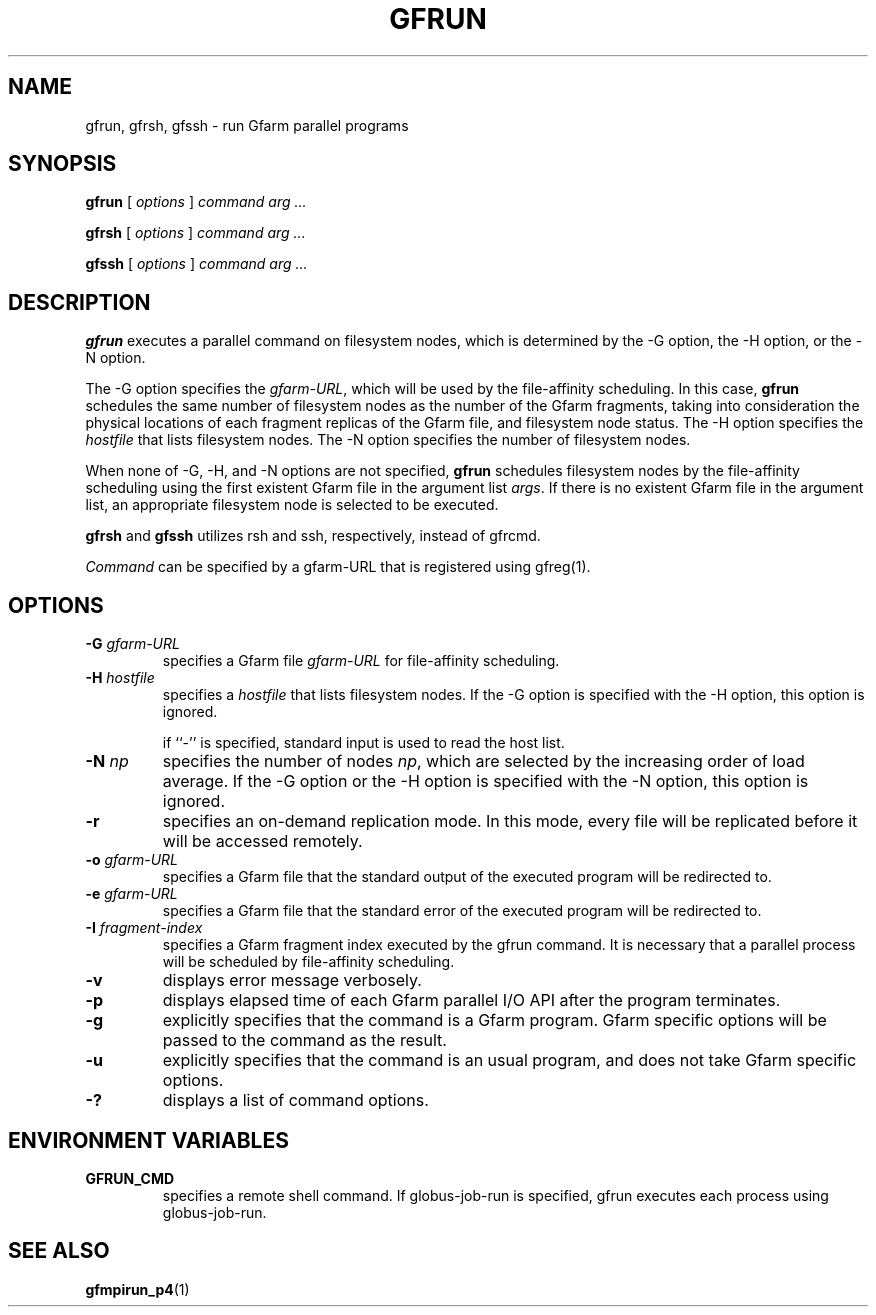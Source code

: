 .\" This manpage has been automatically generated by docbook2man 
.\" from a DocBook document.  This tool can be found at:
.\" <http://shell.ipoline.com/~elmert/comp/docbook2X/> 
.\" Please send any bug reports, improvements, comments, patches, 
.\" etc. to Steve Cheng <steve@ggi-project.org>.
.TH "GFRUN" "1" "19 August 2003" "Gfarm" ""

.SH NAME
gfrun, gfrsh, gfssh \- run Gfarm parallel programs
.SH SYNOPSIS

\fBgfrun\fR [ \fB\fIoptions\fB\fR ] \fB\fIcommand\fB\fR \fB\fIarg\fB\fR\fI ...\fR


\fBgfrsh\fR [ \fB\fIoptions\fB\fR ] \fB\fIcommand\fB\fR \fB\fIarg\fB\fR\fI ...\fR


\fBgfssh\fR [ \fB\fIoptions\fB\fR ] \fB\fIcommand\fB\fR \fB\fIarg\fB\fR\fI ...\fR

.SH "DESCRIPTION"
.PP
\fBgfrun\fR executes a parallel command on
filesystem nodes, which is determined by the -G option, the -H option,
or the -N option.
.PP
The -G option specifies the \fIgfarm-URL\fR,
which will be used by the file-affinity scheduling.  In this case,
\fBgfrun\fR schedules the same number of filesystem nodes
as the number of the Gfarm fragments, taking into consideration the
physical locations of each fragment replicas of the Gfarm file, and
filesystem node status.  The -H option specifies the
\fIhostfile\fR that lists filesystem nodes.  The -N
option specifies the number of filesystem nodes.
.PP
When none of -G, -H, and -N options are not specified,
\fBgfrun\fR schedules filesystem nodes by the
file-affinity scheduling using the first existent Gfarm file in the
argument list \fIargs\fR.  If there is no existent
Gfarm file in the argument list, an appropriate filesystem node is
selected to be executed.
.PP
\fBgfrsh\fR and \fBgfssh\fR utilizes
rsh and ssh, respectively, instead of gfrcmd.
.PP
\fICommand\fR can be specified by a gfarm-URL
that is registered using gfreg(1).
.SH "OPTIONS"
.TP
\fB-G \fIgfarm-URL\fB\fR
specifies a Gfarm file \fIgfarm-URL\fR for file-affinity scheduling.
.TP
\fB-H \fIhostfile\fB\fR
specifies a \fIhostfile\fR that lists filesystem nodes.  If the -G
option is specified with the -H option, this option is ignored.

if ``-'' is specified, standard input is used to read the host list.
.TP
\fB-N \fInp\fB\fR
specifies the number of nodes \fInp\fR, which
are selected by the increasing order of load average.  If the -G
option or the -H option is specified with the -N option, this option
is ignored.
.TP
\fB-r\fR
specifies an on-demand replication mode.  In this mode, every
file will be replicated before it will be accessed remotely.
.TP
\fB-o \fIgfarm-URL\fB\fR
specifies a Gfarm file that the standard output of the executed
program will be redirected to.
.TP
\fB-e \fIgfarm-URL\fB\fR
specifies a Gfarm file that the standard error of the executed
program will be redirected to.
.TP
\fB-I \fIfragment-index\fB\fR
specifies a Gfarm fragment index executed by the gfrun command.
It is necessary that a parallel process will be scheduled by
file-affinity scheduling.
.TP
\fB-v\fR
displays error message verbosely.
.TP
\fB-p\fR
displays elapsed time of each Gfarm parallel I/O API after the
program terminates.
.TP
\fB-g\fR
explicitly specifies that the command is a Gfarm program.
Gfarm specific options will be passed to the command as the result.
.TP
\fB-u\fR
explicitly specifies that the command is an usual program, and
does not take Gfarm specific options.
.TP
\fB-?\fR
displays a list of command options.
.SH "ENVIRONMENT VARIABLES"
.TP
\fBGFRUN_CMD\fR
specifies a remote shell command.  If globus-job-run is specified,
gfrun executes each process using globus-job-run.
.SH "SEE ALSO"
.PP
\fBgfmpirun_p4\fR(1)
